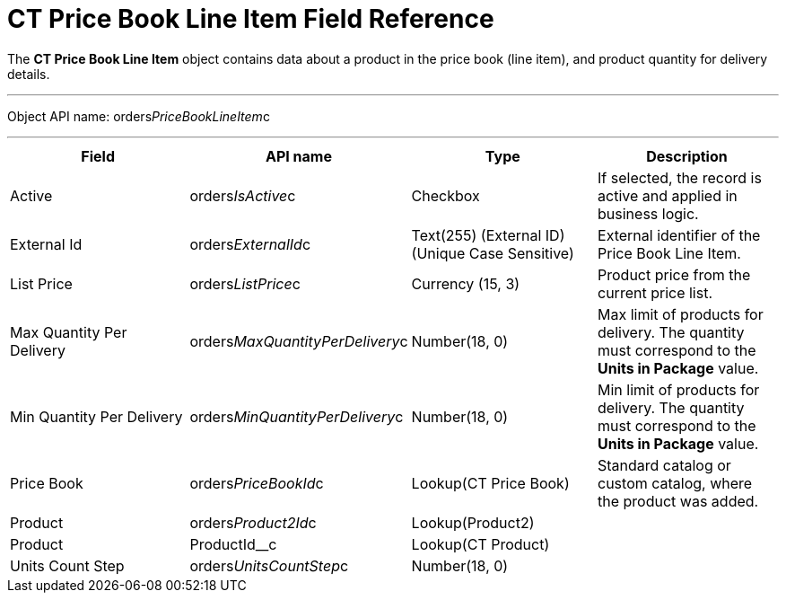 = CT Price Book Line Item Field Reference

The *CT Price Book Line Item* object contains data about a product in
the price book (line item), and product quantity for delivery details.

'''''

Object API name:
[.apiobject]#orders__PriceBookLineItem__c#

'''''

[width="100%",cols="25%,25%,25%,25%",]
|===
|*Field* |*API name* |*Type* |*Description*

|Active |[.apiobject]#orders__IsActive__c# |Checkbox |If
selected, the record is active and applied in business logic.

|External Id |[.apiobject]#orders__ExternalId__c#
|Text(255) (External ID) (Unique Case Sensitive) |External identifier of
the [.object]#Price Book Line Item#.

|List Price |[.apiobject]#orders__ListPrice__c#
|Currency (15, 3) |Product price from the current price list.

|Max Quantity Per Delivery
|[.apiobject]#orders__MaxQuantityPerDelivery__c#
|Number(18, 0) |Max limit of products for delivery. The quantity must
correspond to the *Units in Package* value.

|Min Quantity Per Delivery
|[.apiobject]#orders__MinQuantityPerDelivery__c#
|Number(18, 0) |Min limit of products for delivery. The quantity must
correspond to the *Units in Package* value.

|Price Book |[.apiobject]#orders__PriceBookId__c#
|Lookup(CT Price Book) |Standard catalog or custom catalog, where the
product was added.

|Product |[.apiobject]#orders__Product2Id__c#
|Lookup(Product2) |

|Product |[.apiobject]#ProductId__c# |Lookup(CT
Product) |

|Units Count Step
|[.apiobject]#orders__UnitsCountStep__c# |Number(18,
0) |
|===
